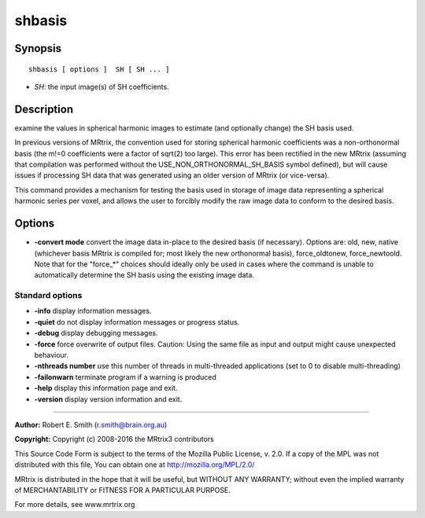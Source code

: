 .. _shbasis:

shbasis
===========

Synopsis
--------

::

    shbasis [ options ]  SH [ SH ... ]

-  *SH*: the input image(s) of SH coefficients.

Description
-----------

examine the values in spherical harmonic images to estimate (and optionally change) the SH basis used.

In previous versions of MRtrix, the convention used for storing spherical harmonic coefficients was a non-orthonormal basis (the m!=0 coefficients were a factor of sqrt(2) too large). This error has been rectified in the new MRtrix (assuming that compilation was performed without the USE_NON_ORTHONORMAL_SH_BASIS symbol defined), but will cause issues if processing SH data that was generated using an older version of MRtrix (or vice-versa).

This command provides a mechanism for testing the basis used in storage of image data representing a spherical harmonic series per voxel, and allows the user to forcibly modify the raw image data to conform to the desired basis.

Options
-------

-  **-convert mode** convert the image data in-place to the desired basis (if necessary). Options are: old, new, native (whichever basis MRtrix is compiled for; most likely the new orthonormal basis), force_oldtonew, force_newtoold. Note that for the "force_*" choices should ideally only be used in cases where the command is unable to automatically determine the SH basis using the existing image data.

Standard options
^^^^^^^^^^^^^^^^

-  **-info** display information messages.

-  **-quiet** do not display information messages or progress status.

-  **-debug** display debugging messages.

-  **-force** force overwrite of output files. Caution: Using the same file as input and output might cause unexpected behaviour.

-  **-nthreads number** use this number of threads in multi-threaded applications (set to 0 to disable multi-threading)

-  **-failonwarn** terminate program if a warning is produced

-  **-help** display this information page and exit.

-  **-version** display version information and exit.

--------------



**Author:** Robert E. Smith (r.smith@brain.org.au)

**Copyright:** Copyright (c) 2008-2016 the MRtrix3 contributors

This Source Code Form is subject to the terms of the Mozilla Public License, v. 2.0. If a copy of the MPL was not distributed with this file, You can obtain one at http://mozilla.org/MPL/2.0/

MRtrix is distributed in the hope that it will be useful, but WITHOUT ANY WARRANTY; without even the implied warranty of MERCHANTABILITY or FITNESS FOR A PARTICULAR PURPOSE.

For more details, see www.mrtrix.org

